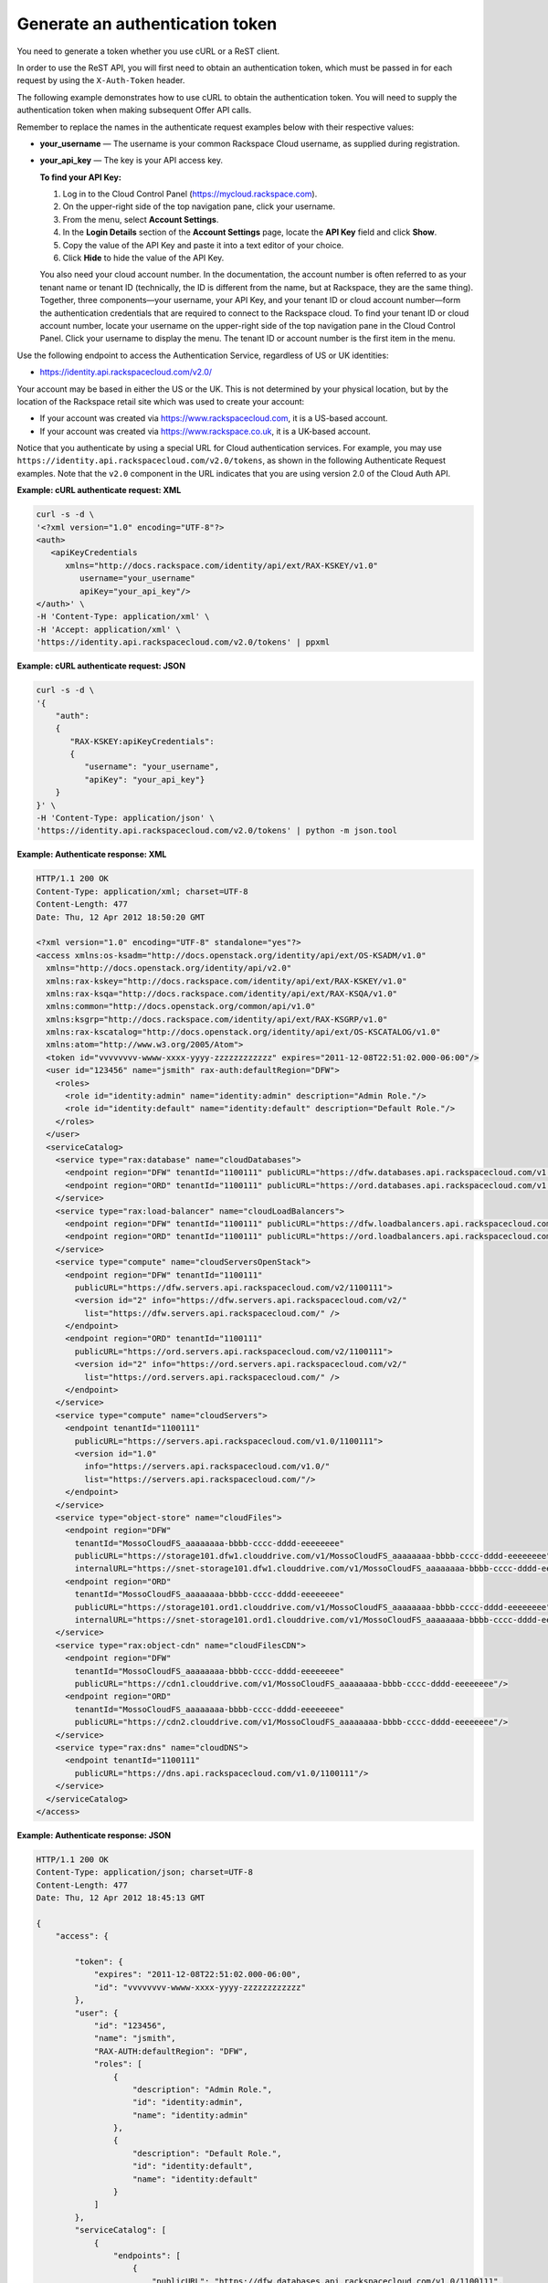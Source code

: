 ================================
Generate an authentication token
================================

You need to generate a token whether you use cURL or a ReST client.

In order to use the ReST API, you will first need to obtain an
authentication token, which must be passed in for each request by
using the ``X-Auth-Token`` header.

The following example demonstrates how to use cURL to obtain the
authentication token. You will need to supply the authentication token when
making subsequent Offer API calls.

Remember to replace the names in the authenticate request examples below
with their respective values:

-  **your\_username** — The username is your common Rackspace Cloud
   username, as supplied during registration.

-  **your\_api\_key** — The key is your API access key.

   **To find your API Key:**

   #. Log in to the Cloud Control Panel (https://mycloud.rackspace.com).

   #. On the upper-right side of the top navigation pane, click your
      username.

   #. From the menu, select **Account Settings**.

   #. In the **Login Details** section of the **Account Settings** page, locate
      the **API Key** field and click **Show**.

   #. Copy the value of the API Key and paste it into a text editor of
      your choice.

   #. Click **Hide** to hide the value of the API Key. 

   You also need your cloud account number. In the documentation, the
   account number is often referred to as your tenant name or tenant ID
   (technically, the ID is different from the name, but at Rackspace,
   they are the same thing). Together, three components—your username,
   your API Key, and your tenant ID or cloud account number—form the
   authentication credentials that are required to connect to the
   Rackspace cloud. To find your tenant ID or cloud account number,
   locate your username on the upper-right side of the top navigation
   pane in the Cloud Control Panel. Click your username to display the
   menu. The tenant ID or account number is the first item in the menu.

Use the following endpoint to access the Authentication Service,
regardless of US or UK identities:

-  https://identity.api.rackspacecloud.com/v2.0/

Your account may be based in either the US or the UK. This is not
determined by your physical location, but by the location of the
Rackspace retail site which was used to create your account:

-  If your account was created via https://www.rackspacecloud.com, it is
   a US-based account.

-  If your account was created via https://www.rackspace.co.uk, it is a
   UK-based account.

Notice that you authenticate by using a special URL for Cloud
authentication services. For example, you may use
``https://identity.api.rackspacecloud.com/v2.0/tokens``, as shown in the
following Authenticate Request examples. Note that the ``v2.0``
component in the URL indicates that you are using version 2.0 of the
Cloud Auth API.

**Example: cURL authenticate request: XML**

.. code::

    curl -s -d \
    '<?xml version="1.0" encoding="UTF-8"?>
    <auth>
       <apiKeyCredentials
          xmlns="http://docs.rackspace.com/identity/api/ext/RAX-KSKEY/v1.0"
             username="your_username"
             apiKey="your_api_key"/>
    </auth>' \
    -H 'Content-Type: application/xml' \
    -H 'Accept: application/xml' \
    'https://identity.api.rackspacecloud.com/v2.0/tokens' | ppxml

**Example: cURL authenticate request: JSON**

.. code::

    curl -s -d \
    '{
        "auth":
        {
           "RAX-KSKEY:apiKeyCredentials":
           {
              "username": "your_username",
              "apiKey": "your_api_key"}
        }
    }' \
    -H 'Content-Type: application/json' \
    'https://identity.api.rackspacecloud.com/v2.0/tokens' | python -m json.tool

**Example: Authenticate response: XML**

.. code::

    HTTP/1.1 200 OK
    Content-Type: application/xml; charset=UTF-8
    Content-Length: 477
    Date: Thu, 12 Apr 2012 18:50:20 GMT

    <?xml version="1.0" encoding="UTF-8" standalone="yes"?>
    <access xmlns:os-ksadm="http://docs.openstack.org/identity/api/ext/OS-KSADM/v1.0"
      xmlns="http://docs.openstack.org/identity/api/v2.0"
      xmlns:rax-kskey="http://docs.rackspace.com/identity/api/ext/RAX-KSKEY/v1.0"
      xmlns:rax-ksqa="http://docs.rackspace.com/identity/api/ext/RAX-KSQA/v1.0"
      xmlns:common="http://docs.openstack.org/common/api/v1.0"
      xmlns:ksgrp="http://docs.rackspace.com/identity/api/ext/RAX-KSGRP/v1.0"
      xmlns:rax-kscatalog="http://docs.openstack.org/identity/api/ext/OS-KSCATALOG/v1.0"
      xmlns:atom="http://www.w3.org/2005/Atom">
      <token id="vvvvvvvv-wwww-xxxx-yyyy-zzzzzzzzzzzz" expires="2011-12-08T22:51:02.000-06:00"/>
      <user id="123456" name="jsmith" rax-auth:defaultRegion="DFW">
        <roles>
          <role id="identity:admin" name="identity:admin" description="Admin Role."/>
          <role id="identity:default" name="identity:default" description="Default Role."/>
        </roles>
      </user>
      <serviceCatalog>
        <service type="rax:database" name="cloudDatabases">
          <endpoint region="DFW" tenantId="1100111" publicURL="https://dfw.databases.api.rackspacecloud.com/v1.0/1100111"/>
          <endpoint region="ORD" tenantId="1100111" publicURL="https://ord.databases.api.rackspacecloud.com/v1.0/1100111"/>
        </service>
        <service type="rax:load-balancer" name="cloudLoadBalancers">
          <endpoint region="DFW" tenantId="1100111" publicURL="https://dfw.loadbalancers.api.rackspacecloud.com/v1.0/1100111"/>
          <endpoint region="ORD" tenantId="1100111" publicURL="https://ord.loadbalancers.api.rackspacecloud.com/v1.0/1100111"/>
        </service>
        <service type="compute" name="cloudServersOpenStack">
          <endpoint region="DFW" tenantId="1100111"
            publicURL="https://dfw.servers.api.rackspacecloud.com/v2/1100111">
            <version id="2" info="https://dfw.servers.api.rackspacecloud.com/v2/"
              list="https://dfw.servers.api.rackspacecloud.com/" />
          </endpoint>
          <endpoint region="ORD" tenantId="1100111"
            publicURL="https://ord.servers.api.rackspacecloud.com/v2/1100111">
            <version id="2" info="https://ord.servers.api.rackspacecloud.com/v2/"
              list="https://ord.servers.api.rackspacecloud.com/" />
          </endpoint>
        </service>
        <service type="compute" name="cloudServers">
          <endpoint tenantId="1100111"
            publicURL="https://servers.api.rackspacecloud.com/v1.0/1100111">
            <version id="1.0"
              info="https://servers.api.rackspacecloud.com/v1.0/"
              list="https://servers.api.rackspacecloud.com/"/>
          </endpoint>
        </service>
        <service type="object-store" name="cloudFiles">
          <endpoint region="DFW"
            tenantId="MossoCloudFS_aaaaaaaa-bbbb-cccc-dddd-eeeeeeee"
            publicURL="https://storage101.dfw1.clouddrive.com/v1/MossoCloudFS_aaaaaaaa-bbbb-cccc-dddd-eeeeeeee"
            internalURL="https://snet-storage101.dfw1.clouddrive.com/v1/MossoCloudFS_aaaaaaaa-bbbb-cccc-dddd-eeeeeeee"/>
          <endpoint region="ORD"
            tenantId="MossoCloudFS_aaaaaaaa-bbbb-cccc-dddd-eeeeeeee"
            publicURL="https://storage101.ord1.clouddrive.com/v1/MossoCloudFS_aaaaaaaa-bbbb-cccc-dddd-eeeeeeee"
            internalURL="https://snet-storage101.ord1.clouddrive.com/v1/MossoCloudFS_aaaaaaaa-bbbb-cccc-dddd-eeeeeeee"/>
        </service>
        <service type="rax:object-cdn" name="cloudFilesCDN">
          <endpoint region="DFW"
            tenantId="MossoCloudFS_aaaaaaaa-bbbb-cccc-dddd-eeeeeeee"
            publicURL="https://cdn1.clouddrive.com/v1/MossoCloudFS_aaaaaaaa-bbbb-cccc-dddd-eeeeeeee"/>
          <endpoint region="ORD"
            tenantId="MossoCloudFS_aaaaaaaa-bbbb-cccc-dddd-eeeeeeee"
            publicURL="https://cdn2.clouddrive.com/v1/MossoCloudFS_aaaaaaaa-bbbb-cccc-dddd-eeeeeeee"/>
        </service>
        <service type="rax:dns" name="cloudDNS">
          <endpoint tenantId="1100111"
            publicURL="https://dns.api.rackspacecloud.com/v1.0/1100111"/>
        </service>
      </serviceCatalog>
    </access>

**Example: Authenticate response: JSON**

.. code::

    HTTP/1.1 200 OK
    Content-Type: application/json; charset=UTF-8
    Content-Length: 477
    Date: Thu, 12 Apr 2012 18:45:13 GMT

    {
        "access": {

            "token": {
                "expires": "2011-12-08T22:51:02.000-06:00",
                "id": "vvvvvvvv-wwww-xxxx-yyyy-zzzzzzzzzzzz"
            },
            "user": {
                "id": "123456",
                "name": "jsmith",
                "RAX-AUTH:defaultRegion": "DFW",
                "roles": [
                    {
                        "description": "Admin Role.",
                        "id": "identity:admin",
                        "name": "identity:admin"
                    },
                    {
                        "description": "Default Role.",
                        "id": "identity:default",
                        "name": "identity:default"
                    }
                ]
            },
            "serviceCatalog": [
                {
                    "endpoints": [
                        {
                            "publicURL": "https://dfw.databases.api.rackspacecloud.com/v1.0/1100111",
                            "region": "DFW",
                            "tenantId": "1100111"
                        },
                        {
                            "publicURL": "https://ord.databases.api.rackspacecloud.com/v1.0/1100111",
                            "region": "ORD",
                            "tenantId": "1100111"
                        }
                    ],
                    "name": "cloudDatabases",
                    "type": "rax:database"
                },
                {
                    "endpoints": [
                        {
                            "publicURL": "https://dfw.loadbalancers.api.rackspacecloud.com/v1.0/1100111",
                            "region": "DFW",
                            "tenantId": "1100111"
                        },
                        {
                            "publicURL": "https://ord.loadbalancers.api.rackspacecloud.com/v1.0/1100111",
                            "region": "ORD",
                            "tenantId": "1100111"
                        }
                    ],
                    "name": "cloudLoadBalancers",
                    "type": "rax:load-balancer"
                },
                {
                    "endpoints": [
                        {
                            "tenantId": "1100111",
                            "region": "DFW",
                            "publicURL": "https://dfw.servers.api.rackspacecloud.com/v2/1100111",
                            "versionId": "2",
                            "versionInfo": "https://dfw.servers.api.rackspacecloud.com/v2/",
                            "versionList": "https://dfw.servers.api.rackspacecloud.com/"
                        },
                        {
                            "tenantId": "1100111",
                            "region": "ORD",
                            "publicURL": "https://ord.servers.api.rackspacecloud.com/v2/1100111",
                            "versionId": "2",
                            "versionInfo": "https://ord.servers.api.rackspacecloud.com/v2/",
                            "versionList": "https://ord.servers.api.rackspacecloud.com/"
                        }
                    ],
                    "name": "cloudServersOpenStack",
                    "type": "compute"
                },
                {
                    "endpoints": [
                        {
                            "tenantId": "1100111",
                            "publicURL": "https://servers.api.rackspacecloud.com/v1.0/1100111",
                            "versionId": "1.0",
                            "versionInfo": "https://servers.api.rackspacecloud.com/v1.0/",
                            "versionList": "https://servers.api.rackspacecloud.com/"
                        }
                    ],
                    "name": "cloudServers",
                    "type": "compute"
                },
                {
                    "endpoints": [
                        {
                            "tenantId": "MossoCloudFS_aaaaaaaa-bbbb-cccc-dddd-eeeeeeee",
                            "publicURL": "https://storage101.dfw1.clouddrive.com/v1/MossoCloudFS_aaaaaaaa-bbbb-cccc-dddd-eeeeeeee",
                            "internalURL": "https://snet-storage101.dfw1.clouddrive.com/v1/MossoCloudFS_aaaaaaaa-bbbb-cccc-dddd-eeeeeeee",
                            "region": "DFW"
                        },
                        {
                            "tenantId": "MossoCloudFS_aaaaaaaa-bbbb-cccc-dddd-eeeeeeee",
                            "publicURL": "https://storage101.ord1.clouddrive.com/v1/MossoCloudFS_aaaaaaaa-bbbb-cccc-dddd-eeeeeeee",
                            "internalURL": "https://snet-storage101.ord1.clouddrive.com/v1/MossoCloudFS_aaaaaaaa-bbbb-cccc-dddd-eeeeeeee",
                            "region": "ORD"
                        }
                    ],
                    "name": "cloudFiles",
                    "type": "object-store"
                },
                {
                    "endpoints": [
                        {
                            "tenantId": "MossoCloudFS_aaaaaaaa-bbbb-cccc-dddd-eeeeeeee",
                            "publicURL": "https://cdn1.clouddrive.com/v1/MossoCloudFS_aaaaaaaa-bbbb-cccc-dddd-eeeeeeee",
                            "region": "DFW"
                        },
                        {
                            "tenantId": "MossoCloudFS_aaaaaaaa-bbbb-cccc-dddd-eeeeeeee",
                            "publicURL": "https://cdn2.clouddrive.com/v1/MossoCloudFS_aaaaaaaa-bbbb-cccc-dddd-eeeeeeee",
                            "region": "ORD"
                        }
                    ],
                    "name": "cloudFilesCDN",
                    "type": "rax:object-cdn"
                },
                {
                    "endpoints": [
                        {
                            "tenantId": "1100111",
                            "publicURL": "https://dns.api.rackspacecloud.com/v1.0/1100111"
                        }
                    ],
                    "name": "cloudDNS",
                    "type": "rax:dns"
                }
            ]
        }
    }

The authentication token ``id`` is returned along with an ``expires``
attribute that specifies when the token expires.

.. note::
   If the authentication response returns a 401 message with a request
   for additional credentials, your account requires multi-factor
   authentication. To complete the authentication process, submit a
   second POST tokens request with these multi-factor authentication
   credentials:

   -  The session ID value returned in the
      ``WWW-Authenticate: OS-MF                                    sessionId``
      header parameter that is included in the response to the initial
      authentication request.

   -  The passcode from the mobile phone associated with your user
      account.

      **Example: Authentication request with multi-factor
      authentication credentials**

      .. code::

          $curl https://identity.api.rackspacecloud.com/v2.0/tokens \
               -X POST \
               -d '{"auth": {"RAX-AUTH:passcodeCredentials": {"passcode":"1411594"}}}'\
               -H "X-SessionId: $SESSION_ID" \
               -H "Content-Type: application/json" --verbose | python -m json.tool

   For more information, see `Multi-factor
   authentication <http://docs.rackspace.com/auth/api/v2.0/auth-client-devguide/content/MFA_Ops.html>`__
   in the *Identity Client Developer Guide*.

-  For all response examples in this guide, the field values you receive
   in your responses will vary from those shown here because they will be
   specific to your account.

-  The ``id`` attribute in the Authenticate response specifies the
   authentication token. Tokens are valid for a finite duration.

   Remember to supply your authentication token wherever you see the
   field **your\_auth\_token** in the examples in this guide.

-  The ``expires`` attribute denotes the time after which the token will
   automatically become invalid. A token may be manually revoked before
   the time identified by the expires attribute; ``expires`` predicts a
   token's maximum possible lifespan but does not guarantee that it will
   reach that lifespan. Clients are encouraged to cache a token until it
   expires.

-  Applications should be designed to re-authenticate after receiving a
   401 (Unauthorized) response from a service endpoint.

The ``publicURL`` endpoints for the services (for example
``https://servers.api.rackspacecloud.com/v1.0/1100111``) are also
returned in the response.

The actual account number appears after the final '/' in the
``publicURL`` field. In this example, you can see that the account
number is 1100111.

Offer service endpoints are published in the service catalog in
the Auth response. The examples shown here are for authentication
for US customers. Customers with UK-based accounts will see different
values in the service catalog. Refer to `Chapter 5, *Service
Access/Endpoints* <ch05.xhtml>`__ for more information about service
endpoints.

After authentication, you can use cURL to make **GET** and
**POST** requests to the Offer API.
